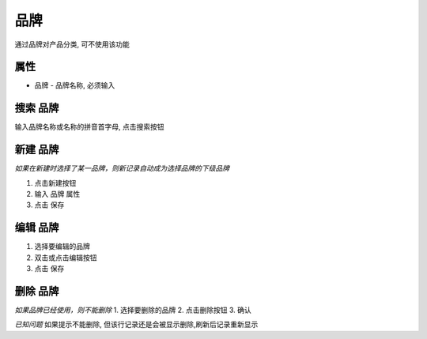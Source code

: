 
品牌
--------------------------
通过品牌对产品分类, 可不使用该功能

属性 
=======================
* 品牌 - 品牌名称, 必须输入 

搜索 品牌
=======================

输入品牌名称或名称的拼音首字母, 点击搜索按钮

新建 品牌
=======================
*如果在新建时选择了某一品牌，则新记录自动成为选择品牌的下级品牌*

1. 点击新建按钮
2. 输入 品牌 属性
3. 点击 保存

编辑 品牌
=======================
1. 选择要编辑的品牌
2. 双击或点击编辑按钮
3. 点击 保存

删除 品牌
=======================
*如果品牌已经使用，则不能删除*
1. 选择要删除的品牌
2. 点击删除按钮
3. 确认

*已知问题* 如果提示不能删除, 但该行记录还是会被显示删除,刷新后记录重新显示